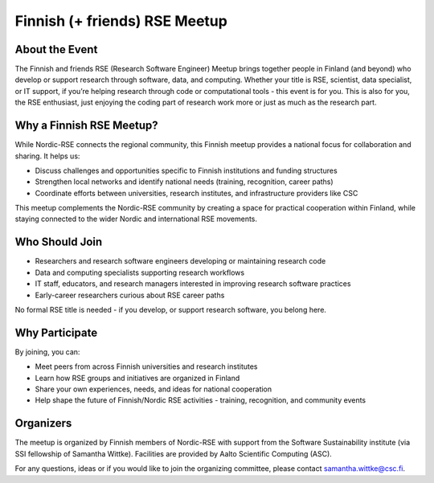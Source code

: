 Finnish (+ friends) RSE Meetup
==============================

About the Event
---------------

The Finnish and friends RSE (Research Software Engineer) Meetup brings together people in Finland (and beyond) who develop or support research through software, data, and computing. Whether your title is RSE, scientist, data specialist, or IT support, if you’re helping research through code or computational tools - this event is for you. This is also for you, the RSE enthusiast, just enjoying the coding part of research work more or just as much as the research part. 

Why a Finnish RSE Meetup?
-------------------------

While Nordic-RSE connects the regional community, this Finnish meetup provides a national focus for collaboration and sharing. It helps us:

- Discuss challenges and opportunities specific to Finnish institutions and funding structures
- Strengthen local networks and identify national needs (training, recognition, career paths)
- Coordinate efforts between universities, research institutes, and infrastructure providers like CSC

This meetup complements the Nordic-RSE community by creating a space for practical cooperation within Finland, while staying connected to the wider Nordic and international RSE movements.

Who Should Join
---------------

- Researchers and research software engineers developing or maintaining research code
- Data and computing specialists supporting research workflows
- IT staff, educators, and research managers interested in improving research software practices
- Early-career researchers curious about RSE career paths

No formal RSE title is needed - if you develop, or support research software, you belong here.

Why Participate
---------------

By joining, you can:

- Meet peers from across Finnish universities and research institutes
- Learn how RSE groups and initiatives are organized in Finland
- Share your own experiences, needs, and ideas for national cooperation
- Help shape the future of Finnish/Nordic RSE activities - training, recognition, and community events

Organizers
----------

The meetup is organized by Finnish members of Nordic-RSE with support from the Software Sustainability institute (via SSI fellowship of Samantha Wittke). Facilities are provided by Aalto Scientific Computing (ASC). 

For any questions, ideas or if you would like to join the organizing committee, please contact samantha.wittke@csc.fi.


